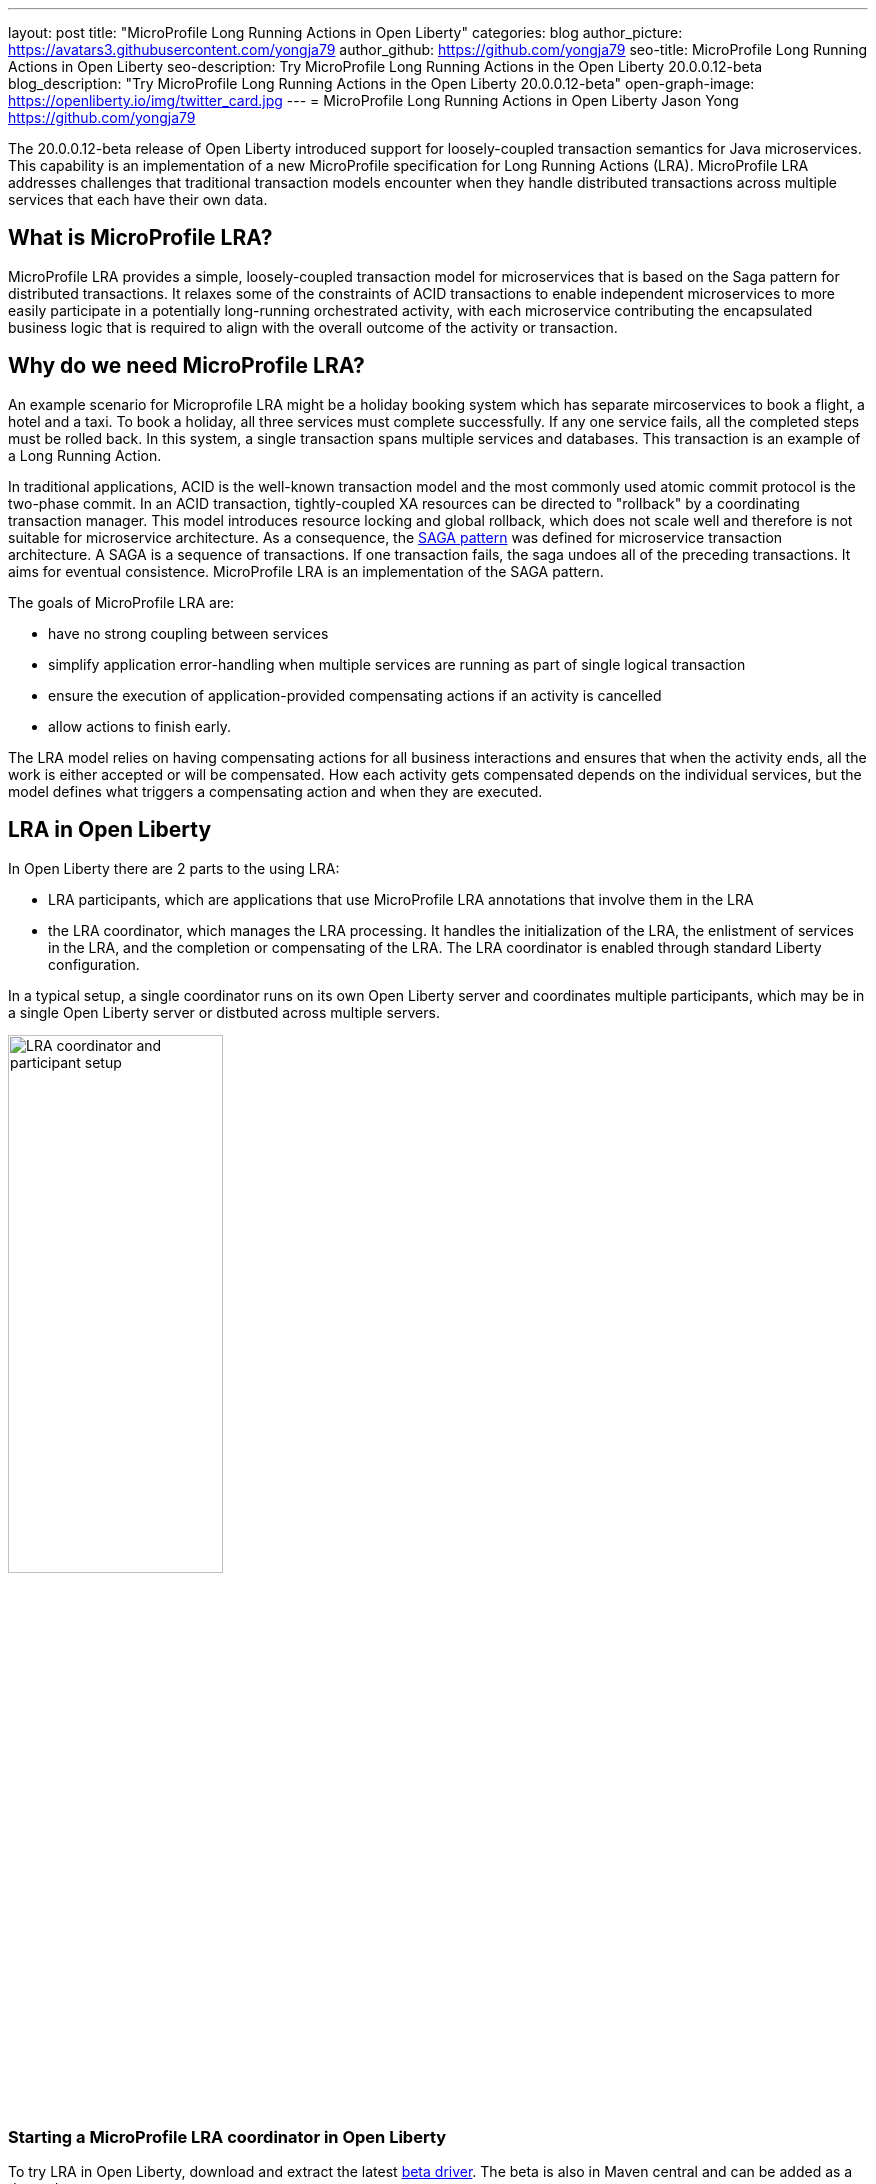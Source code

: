 ---
layout: post
title: "MicroProfile Long Running Actions in Open Liberty"
categories: blog
author_picture: https://avatars3.githubusercontent.com/yongja79
author_github: https://github.com/yongja79
seo-title: MicroProfile Long Running Actions in Open Liberty
seo-description: Try MicroProfile Long Running Actions in the Open Liberty 20.0.0.12-beta
blog_description: "Try MicroProfile Long Running Actions in the Open Liberty 20.0.0.12-beta"
open-graph-image: https://openliberty.io/img/twitter_card.jpg
---
= MicroProfile Long Running Actions in Open Liberty
Jason Yong <https://github.com/yongja79>

The 20.0.0.12-beta release of Open Liberty introduced support for loosely-coupled transaction semantics for Java microservices. This capability is an implementation of a new MicroProfile specification for Long Running Actions (LRA). MicroProfile LRA addresses challenges that traditional transaction models encounter when they handle distributed transactions across multiple services that each have their own data.  


== What is MicroProfile LRA?

MicroProfile LRA provides a simple, loosely-coupled transaction model for microservices that is based on the Saga pattern for distributed transactions. It relaxes some of the constraints of ACID transactions to enable independent microservices to more easily participate in a potentially long-running orchestrated activity, with each microservice contributing the encapsulated business logic that is required to align with the overall outcome of the activity or transaction. 


== Why do we need MicroProfile LRA? 

An example scenario for Microprofile LRA might be a holiday booking system which has separate mircoservices to book a flight, a hotel and a taxi. To book a holiday, all three services must complete successfully. If any one service fails, all the completed steps must be rolled back. In this system, a single transaction spans multiple services and databases. This transaction is an example of a Long Running Action.

In traditional applications, ACID is the well-known transaction model and the most commonly used atomic commit protocol is the two-phase commit. In an ACID transaction, tightly-coupled XA resources can be directed to "rollback" by a coordinating transaction manager. This model introduces resource locking and global rollback, which does not scale well and therefore is not suitable for microservice architecture. As a consequence, the link:https://developer.ibm.com/depmodels/microservices/articles/use-saga-to-solve-distributed-transaction-management-problems-in-a-microservices-architecture#saga[SAGA pattern] was defined for microservice transaction architecture. A SAGA is a sequence of transactions. If one transaction fails, the saga undoes all of the preceding transactions. It aims for eventual consistence. MicroProfile LRA is an implementation of the SAGA pattern.

The goals of MicroProfile LRA are: 

* have no strong coupling between services
* simplify application error-handling when multiple services are running as part of single logical transaction
* ensure the execution of application-provided compensating actions if an activity is cancelled
* allow actions to finish early.

The LRA model relies on having compensating actions for all business interactions and ensures that when the activity ends, all the work is either accepted or will be compensated. How each activity gets compensated depends on the individual services, but the model defines what triggers a compensating action and when they are executed.

== LRA in Open Liberty

In Open Liberty there are 2 parts to the using LRA:

* LRA participants, which are applications that use MicroProfile LRA annotations that involve them in the LRA
* the LRA coordinator, which manages the LRA processing. It handles the initialization of the LRA, the enlistment of services in the LRA, and the completion or compensating of the LRA. The LRA coordinator is enabled through standard Liberty configuration.

In a typical setup, a single coordinator runs on its own Open Liberty server and coordinates multiple participants, which may be in a single Open Liberty server or distbuted across multiple servers.

image::/img/blog/lra_typical_setup.png[LRA coordinator and participant setup,width=50%,align="center"]

=== Starting a MicroProfile LRA coordinator in Open Liberty
To try LRA in Open Liberty, download and extract the latest link:https://openliberty.io/downloads/#runtime_betas[beta driver].
The beta is also in Maven central and can be added as a dependency:

[source, xml]
----
    <runtimeArtifact>
        <groupId>io.openliberty.beta</groupId>
        <artifactId>openliberty-runtime</artifactId>
        <version>20.0.0.12-beta</version>
        <type>zip</type>
    </runtimeArtifact>
----

Create a new Open Liberty server to act as the coordinator by running the following command:

[source, bash]
----
bin/server create LRACoordinator
----

In order to start a coordinator in Open Liberty, you must first enable the `mpLRACoordinator-1.0` feature, as well as the `cdi-2.0` and `jaxrs-2.1` features, upon which it is dependant. The following `server.xml` file example shows the configuration for the coordinator:

[source,xml]
----
<?xml version="1.0" encoding="UTF-8"?>
<server description="new server">

    <!-- Enable features -->
    <featureManager>
        <feature>cdi-2.0</feature>
        <feature>jaxrs-2.1</feature>
        <feature>mpLRACoordinator-1.0</feature>
    </featureManager>
   
<!-- To access this server from a remote client, add a host attribute to the following element, e.g. host="*" -->
    <httpEndpoint id="defaultHttpEndpoint"
                httpPort="9080"
                httpsPort="9443" />

    <!-- Automatically expand WAR files and EAR files -->
    <applicationManager autoExpand="true"/>
    <!-- Default SSL configuration enables trust for default certificates from the Java runtime -->
    <ssl id="defaultSSLConfig" trustDefaultCerts="true" />
</server>
----
This configuration creates a coordinator with an end point of `http://localhost:9080/lrac`, based on the httpPort in `server.xml` file configuration.

Run the following command to start the Open Liberty server:
[source,bash]
----
bin/server start LRACoordinator
----
When you start the Open Liberty server look for the following messages in the server `messages.log` file:

[source,log]
----
[AUDIT   ] CWWKT0016I: Web application available (default_host): http://localhost:9080/lrac/
[AUDIT   ] CWWKZ0001I: Application mpLRACoordinator started in 8.045 seconds.
----
The server is now ready to coordinate LRA.

=== Creating a participant service

An LRA is started by the Liberty LRA coordinator when a participant service is annotated to require one. The coordinator creates a unique id for the LRA and makes it available to every participant in the LRA, so that any participant can later register a compensating action for that specific LRA. All participant interactions with the LRA are configured by annotations on methods in the participant service code.

The most basic type of LRA consists of a single participant, which requires the following three annotated methods:

. A join/create LRA method that uses the `@LRA` annotation and handles any required business logic
. A complete method that uses the `@Complete` annotation, to be called once the LRA completes successfully and handles any required business logic
. A compensate method that uses the `@Compensate` annotation, to be called if the LRA fails for any reason and includes any logic that is required to revert any changes that were made by the join/create method.


Let's have a look at a simple example of an LRA-enabled service that has some basic logic to determine whether it succeeds or fails. For the full source code for this example, see the link:https://github.com/yongja79/lra-blog-example[Open Liberty Microprofile Long Running Action example GitHub repo].

The following example shows at a single service called `BookFlight`, which has a simple `POST` method that starts the LRA:

[source, java]
----
    @LRA(value = LRA.Type.REQUIRED, end=false)
    @POST
    @Consumes(MediaType.TEXT_PLAIN)
    @Path("/book")
    public Response bookFlight(@HeaderParam(LRA_HTTP_CONTEXT_HEADER) String lraId, String destination) {
        String message = "Starting Flight booking to " + destination + " LRA with id: " + lraId + "\n";
        System.out.println(message);
        if (destination.equals("London") || destination.equals("Paris")) {
            System.out.println("Flight booked");
            return Response.ok().build();
        }
        else {
            System.out.println("Flight booking failed");
            return Response.serverError().build();
        }
    }
----

This example uses the `@LRA` annotation to register the method with the coordinator. The `LRA.Type` value denotes whether the method needs to be part of an LRA to run. The most commonly used `LRA.Type` values are:

* `REQUIRES_NEW`: A new LRA is always started when this method is called. Regardless of whether this method is called outside an LRA context or within a running LRA, it starts a new LRA.
* `REQUIRED`: An LRA context is required when this method is called. If it is called within a running LRA, it joins that LRA. If it is called outside an LRA, it starts a new one.
* `MANDATORY`: An LRA context is required when this method is called but it cannot create a new LRA. If this method is called within an LRA, it joins that LRA. If it is called outside an LRA, the method fails.

For more information on other `LRA.Type` values, see the link:https://download.eclipse.org/microprofile/microprofile-lra-1.0-M1/microprofile-lra-spec.html[MicroProfile LRA Specification].

Since the method from the preious exmple uses the the `LRA.Type.REQUIRED` value, if it is called as part of an LRA it joins that LRA, otherwise it starts a new LRA. The method knows which existing LRA to join by the `LRAid` value that is passed to the method by the `LRA_HTTP_CONTEXT_HEADER `header. If the method is called outside of an LRA and must create a new one, when it registers with the coordinator as a new LRA it is given a new `LRAid` valre. The simple business logic determines the success purely on the destination variable that is passed to the method.

The completion method for the `BookFight` service looks like the following example:

[source, java]
----
    @Complete
    @Path("/complete")
    @PUT
    public Response completeFlight(@HeaderParam(LRA_HTTP_CONTEXT_HEADER) String lraId, String userData) {
        String message = "Flight Booking completed with LRA with id: " + lraId + "\n";
        System.out.println(message);
        return Response.ok(ParticipantStatus.Completed).build();
    }
----
This `@Complete` annotation is used to register this method to be called if the LRA completes successfully. It should be noted that the `Path` annotation does not have to use the `/complete` value and can be whatever you want.


Finally, the compensate method looks like the following example:

[source, java]
----
    @Compensate
    @Path("/compensate")
    @PUT
    public Response compensateFlight(@HeaderParam(LRA_HTTP_CONTEXT_HEADER) String lraId, String userData) {
        String message = "Flight Booking compensated with LRA with id: " + lraId + "\n";
        System.out.println(message);
        return Response.ok(ParticipantStatus.Compensated.name()).build();
    }
----
The compensate method is similar to the complete method, except it uses the `@Compensate` annotation. This method is called if any service in the LRA fails. It includes any business logic that is necessary to roll back changes that the `@LRA` method made and returning the service to its original state. It is up to the service developer to know how to roll the service back. The LRA implementation plays no part in the rollback except to ensure that the logic is run if the LRA fails.

While these three annotations form the basics of an LRA, there are several more annotations avaialble:

* `@Forget` - A method with this annotation is called if the complete or compensate methods fail and you want to release any resources that were allocated to the LRA.
* `@Leave` - A method with this annotation is called if the class is no longer interested in the LRA.
* `@Status` - When a method with this annotation is invoked, it returns the status of the LRA.
* `@AfterLRA` - A method with this annotation is called when an LRA is in its final state.

For more information about these annotaions, see the link:https://download.eclipse.org/microprofile/microprofile-lra-1.0-M1/microprofile-lra-spec.html[MicroProfile LRA Specification].

=== Running a participant service in Open Liberty
To try this example out, you must create a new server and enable the participant `mpLRA-1.0` feature, as well as the `cdi-2.0` and `jaxrs-2.1` features, upon which it is dependant.

To create a new server, run the following command:

[source, bash]
----
bin/server create LRAParticipant
----

Then replace or modify the `server.xml` for this new server with the following code:

[source,xml]
----
<?xml version="1.0" encoding="UTF-8"?>
<server description="new server">

    <!-- Enable features -->
    <featureManager>
        <feature>cdi-2.0</feature>
        <feature>jaxrs-2.1</feature>
        <feature>mpLRA-1.0</feature>
    </featureManager>

    <!-- To access this server from a remote client add a host attribute to the following element, e.g. host="*" -->
    <httpEndpoint id="defaultHttpEndpoint"
                httpPort="9081"
                httpsPort="9444" />

    <!-- Automatically expand WAR files and EAR files -->
    <applicationManager autoExpand="true"/>
    <webApplication location="BookHoliday.war" contextRoot="/holiday" />

<lra port="9080" host=localhost path="lrac" />
    
<!-- Default SSL configuration enables trust for default certificates from the Java runtime -->
    <ssl id="defaultSSLConfig" trustDefaultCerts="true" />
</server>
----
Ensure that the LRA participant port and host match those of the LRA coordinator Open Liberty server. Then deploy the `BookFlight.war` file to the apps directory of your participant server and start the server:

[source,bash]
----
bin/server start LRAParticipant
----

After a few moments, look for the following in the LRAParicipant server `messages.log` file:

[source,log]
----
CWWKT0016I: Web application available (default_host): http://localhost:9081/flight/
----
We now have an LRA participant that is orchestrated by the LRA coordinator.

image::/img/blog/lra_single_participant.png[Single particiapant example,width=50%,align="center"]

To see a successful LRA, make the following call
[source,bash]
----
curl -X POST -d London --header "Content-Type:text/plain" http://localhost:9081/flight/flight/book
----

Look for the following messages in the logs:
[source,log]
----
Starting Flight booking to London LRA with id: http://localhost:9080/lrac/lra-coordinator/0_ffffc0a80002_d936_5fbf8f16_73
Flight booked
Flight Booking completed with LRA with id: http://localhost:9080/lrac/lra-coordinator/0_ffffc0a80002_d936_5fbf8f16_73 
----

This shows that the method was successfully called and an LRA started with an `LRAid` value of `http://localhost:9080/lrac/lra-coordinator/0_ffffc0a80002_d936_5fbf8f16_73`. 
The business logic successfully ran and the complete method was called when the success response returned.

To see a failing case, run the following command:

----
curl -X POST -d Dublin --header "Content-Type:text/plain" http://localhost:9081/flight/lra/flight/book
----

Look for the following messages in the logs:
[source,log]
----
Starting Flight booking to Dublin LRA with id: http://localhost:9080/lrac/lra-coordinator/0_ffffc0a80002_d936_5fbf8f16_15e
Flight booking failed
Flight Booking compensated with LRA with id: http://localhost:9080/lrac/lra-coordinator/0_ffffc0a80002_d936_5fbf8f16_15e
----
These messages show the successful start of the LRA but since the business logic failed and the method returned an error response, the compensate method is automatically called and run.

=== Extending the example
While an LRA is useful for a single service, it is more common to have multiple services in an LRA. We can extend the example by having a service, BookHoliday, call the `BookFlight` service and another new service called `BookHotel.`


The following example shows the `BookHoliday` LRA method:

[source,java]
----
    @LRA(value = LRA.Type.REQUIRES_NEW)
    @POST
    @Consumes(MediaType.TEXT_PLAIN)
    @Path("/book")
    public Response bookHoliday(@HeaderParam(LRA_HTTP_CONTEXT_HEADER) String lraId, String destination ) {
        String message = "Starting Holiday booking to: " + destination + " LRA with id: " + lraId + "\n";
        System.out.println(message);

        Response flightResponse = flightTarget.request().post(Entity.entity(destination, MediaType.TEXT_PLAIN));
        String flightEntity = flightResponse.readEntity(String.class);

        Response hotelResponse = hotelTarget.request().post(Entity.entity(destination, MediaType.TEXT_PLAIN));
        String hotelEntity = hotelResponse.readEntity(String.class);

        return Response.ok().build();
    }
----
In this this service, we set the `LRA.Type` value to `REQUIRES_NEW` because we intend for this service to be the initiator of the LRA and for it to always start a new LRA when called. 

The  following example shows the `BookHotel` method:

[source,java]
----
    @LRA(value = LRA.Type.MANDATORY, end=false)
    @POST
    @Consumes(MediaType.TEXT_PLAIN)
    @Path("/book")
    public Response bookHotel(@HeaderParam(LRA_HTTP_CONTEXT_HEADER) String lraId, String destination) {
        String message = "Starting Hotel booking to " + destination + " LRA with id: " + lraId + "\n";
        System.out.println(message);
        if (destination.equals("London")) {
            System.out.println("Hotel booked");
            return Response.ok().build();
        }
        else {
            System.out.println("Hotel booking failed");
            return Response.serverError().build();
        }
    }
----
The `LRA.Type` value for the `BookHotel` service is been set to MANDATORY, which means that it has to be called as part of an LRA and fails automatically if it called called outside of one. So while the `BookFlight` service can be called outside of an LRA, as it would start its own, the `BookHotel` service returns an error if it is called outside of an LRA.

The best practice is usually for each service to be deployed on a separate Open Liberty server. However, for convenience in this example case, deploy the `BookHoliday.war` and `BookHotel.war` to `LRAParticipant` server and add the following lines to the `server.xml` file:
[source,xml]
----
    <webApplication location="BookHoliday.war" contextRoot="/holiday" />
    <webApplication location="BookHotel.war" contextRoot="/hotel" />
----
This configuration gives us three microservices that participate in a single LRA, which is orchestrated by the coordinator.

image::/img/blog/lra_multiple_participants.png[Multiple participant example,width=50%,align="center"]

To test a successful call, run the following command:

[source,bash]
----
curl -X POST -d London --header "Content-Type:text/plain" http://localhost:9081/holiday/lra/holiday/book 
----

Look for the following messages in the logs:
[source,log]
----
Starting Holiday booking to: London LRA with id: http://localhost:9080/lrac/lra-coordinator/0_ffffc0a80002_d936_5fbf8f16_789
Starting Flight booking to London LRA with id: http://localhost:9080/lrac/lra-coordinator/0_ffffc0a80002_d936_5fbf8f16_789
Flight booked
Starting Hotel booking to London LRA with id: http://localhost:9080/lrac/lra-coordinator/0_ffffc0a80002_d936_5fbf8f16_789
Hotel booked
Holiday Booking completed with LRA with id: http://localhost:9080/lrac/lra-coordinator/0_ffffc0a80002_d936_5fbf8f16_789
Flight Booking completed with LRA with id: http://localhost:9080/lrac/lra-coordinator/0_ffffc0a80002_d936_5fbf8f16_789
Hotel Booking completed with LRA with id: http://localhost:9080/lrac/lra-coordinator/0_ffffc0a80002_d936_5fbf8f16_789
----

These messages show all three services being called successfully and the corresponding completion methods being called.

To see what happens if the `BookFlight` service fails, run the following command: 

[source,bash]
----
curl -X POST -d Dublin --header "Content-Type:text/plain" http://localhost:9081/holiday/lra/holiday/book 
----

Look for the following messages in the logs:
[source,log]
----
Starting Holiday booking to: Dublin LRA with id: http://localhost:9080/lrac/lra-coordinator/0_ffffc0a80002_d936_5fbf8f16_80f
Starting Flight booking to Dublin LRA with id: http://localhost:9080/lrac/lra-coordinator/0_ffffc0a80002_d936_5fbf8f16_80f
Flight booking failed
Holiday Booking compensated with LRA with id: http://localhost:9080/lrac/lra-coordinator/0_ffffc0a80002_d936_5fbf8f16_80f
Flight Booking compensated with LRA with id: http://localhost:9080/lrac/lra-coordinator/0_ffffc0a80002_d936_5fbf8f16_80f
----
Both the `BookHoliday` and `BookFlight` services are called but because the `BookFlight` service fails the `BookHotel` service is never called and the `BookHoliday` and `BookFlight` compensation methods are called.


The final example shows what happens if the BookHotel service fails. Run the following command:

[source,bash]
----
curl -X POST -d Paris --header "Content-Type:text/plain" http://localhost:9081/holiday/lra/holiday/book
----

Look for the following messages in the logs:
[source,log]
----
Starting Holiday booking to: Paris LRA with id: http://localhost:9080/lrac/lra-coordinator/0_ffffc0a80002_d936_5fbf8f16_805
Starting Flight booking to Paris LRA with id: http://localhost:9080/lrac/lra-coordinator/0_ffffc0a80002_d936_5fbf8f16_805
Flight booked
Starting Hotel booking to Paris LRA with id: http://localhost:9080/lrac/lra-coordinator/0_ffffc0a80002_d936_5fbf8f16_805
Hotel booking failed
Holiday Booking compensated with LRA with id: http://localhost:9080/lrac/lra-coordinator/0_ffffc0a80002_d936_5fbf8f16_805
Flight Booking compensated with LRA with id: http://localhost:9080/lrac/lra-coordinator/0_ffffc0a80002_d936_5fbf8f16_805
Hotel Booking compensated with LRA with id: http://localhost:9080/lrac/lra-coordinator/0_ffffc0a80002_d936_5fbf8f16_805 
----

These messages show all three services starting and the `BookFlight` service being successful. However, since the `BookHotel` service  fails, the LRA fails and all 3 compensation methods are called.

== Conclusion
The examples that are detailed in this blog show how to set up an LRA coordinator on Open Liberty, how to configure a simple multi-participant LRA, and how the LRA flow works through the `@Complete` and `@Compensate` annotations.

You can do a lot more with LRA and detailed information can be found by going to the link:https://download.eclipse.org/microprofile/microprofile-lra-1.0-M1/microprofile-lra-spec.html[MicroProfile LRA Specifications].

== What next?
To try MicroProfile LRA on Open Liberty download the latest link:https://openliberty.io/downloads/#runtime_betas[Open Liberty beta]. If you want to try the examples that are detailed in this blog, you can get all the code from this link:https://github.com/yongja79/lra-blog-example[github repository].

Let us know what you think on link:https://groups.io/g/openliberty[our mailing list]. If you hit a problem, link:https://stackoverflow.com/questions/tagged/open-liberty[post a question on StackOverflow]. If you hit a bug, link:https://github.com/OpenLiberty/open-liberty/issues[please raise an issue].
